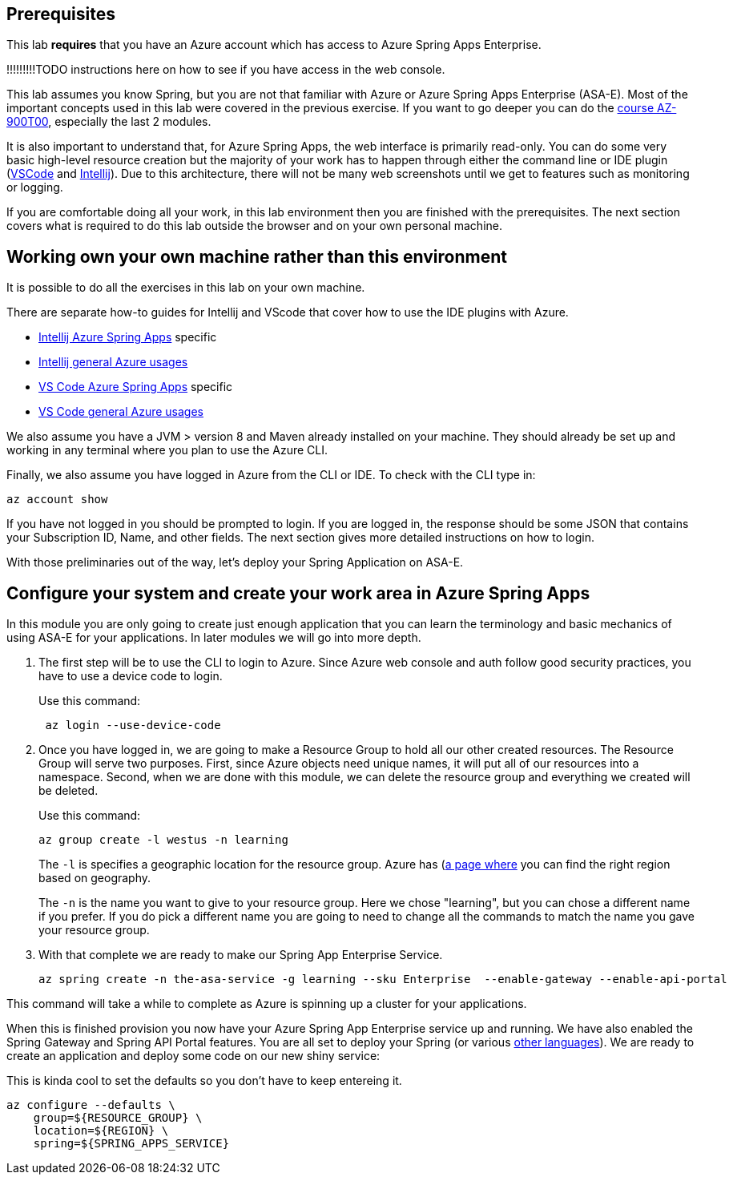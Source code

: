 
== Prerequisites

This lab *requires* that you have an Azure account which has access to Azure Spring Apps Enterprise.

!!!!!!!!!TODO instructions here on how to see if you have access in the web console.

This lab assumes you know Spring, but you are not that familiar with Azure or Azure Spring Apps Enterprise (ASA-E). Most of the important concepts used in this lab were covered in the previous exercise. If you want to go deeper you can do the https://docs.microsoft.com/en-us/training/courses/az-900t00[course AZ-900T00], especially the last 2 modules.

It is also important to understand that, for Azure Spring Apps, the web interface is primarily read-only. You can do some very basic high-level resource creation but the majority of your work has to happen through either the command line or IDE plugin (https://code.visualstudio.com/docs/azure/extensions[VSCode] and https://plugins.jetbrains.com/plugin/8053-azure-toolkit-for-intellij[Intellij]). Due to this architecture, there will not be many web screenshots until we get to features such as monitoring or logging.

If you are comfortable doing all your work, in this lab environment then you are finished with the prerequisites. The next section covers what is required to do this lab outside the browser and on your own personal machine.

== Working own your own machine rather than this environment

It is possible to do all the exercises in this lab on your own machine.

There are separate how-to guides for Intellij and VScode that cover how to use the IDE plugins with Azure.

* https://docs.microsoft.com/en-us/azure/spring-apps/how-to-intellij-deploy-apps[Intellij Azure Spring Apps] specific
* https://docs.microsoft.com/en-us/azure/developer/java/toolkit-for-intellij/[Intellij general Azure usages]
* https://code.visualstudio.com/docs/java/java-spring-apps[VS Code Azure Spring Apps] specific
* https://code.visualstudio.com/docs/azure/extensions[VS Code general Azure usages]

We also assume you have a JVM &gt; version 8 and Maven already installed on your machine. They should already be set up and working in any terminal where you plan to use the Azure CLI.

Finally, we also assume you have logged in Azure from the CLI or IDE. To check with the CLI type in:

[source,console,role=execute,copy]
----
az account show

----

If you have not logged in you should be prompted to login. If you are logged in, the response should be some JSON that contains your Subscription ID, Name, and other fields. The next section gives more detailed instructions on how to login.

With those preliminaries out of the way, let's deploy your Spring Application on ASA-E.

== Configure your system and create your work area in Azure Spring Apps

In this module you are only going to create just enough application that you can learn the terminology and basic mechanics of using ASA-E for your applications. In later modules we will go into more depth.

. The first step will be to use the CLI to login to Azure. Since Azure web console and auth follow good security practices, you have to use a device code to login.
+
Use this command:
+
[source,console,role=execute,copy]
----
 az login --use-device-code
----
. Once you have logged in, we are going to make a Resource Group to hold all our other created resources. The Resource Group will serve two purposes. First, since Azure objects need unique names, it will put all of our resources into a namespace. Second, when we are done with this module, we can delete the resource group and everything we created will be deleted.
+
Use this command:
+
[source,console,role=execute,copy]
----
az group create -l westus -n learning
----
+
The `+-l+` is specifies a geographic location for the resource group. Azure has (https://azure.microsoft.com/en-us/explore/global-infrastructure/geographies/#geographies)[a page where] you can find the right region based on geography.
+
The `+-n+` is the name you want to give to your resource group. Here we chose "learning", but you can chose a different name if you prefer. If you do pick a different name you are going to need to change all the commands to match the name you gave your resource group.

. With that complete we are ready to make our Spring App Enterprise Service.
+
[source,console,role=execute,copy]
----
az spring create -n the-asa-service -g learning --sku Enterprise  --enable-gateway --enable-api-portal
----

This command will take a while to complete as Azure is spinning up a cluster for your applications.

When this is finished provision you now have your Azure Spring App Enterprise service up and running. We have also enabled the Spring Gateway and Spring API Portal features.
You are all set to deploy your Spring (or various https://learn.microsoft.com/en-us/azure/spring-apps/overview#deploy-and-manage-spring-and-polyglot-applications[other languages]). We are ready to create an application and deploy some code on our new shiny service:

This is kinda cool to set the defaults so you don't have to keep entereing it.

[source,console]
----
az configure --defaults \
    group=${RESOURCE_GROUP} \
    location=${REGION} \
    spring=${SPRING_APPS_SERVICE}
----